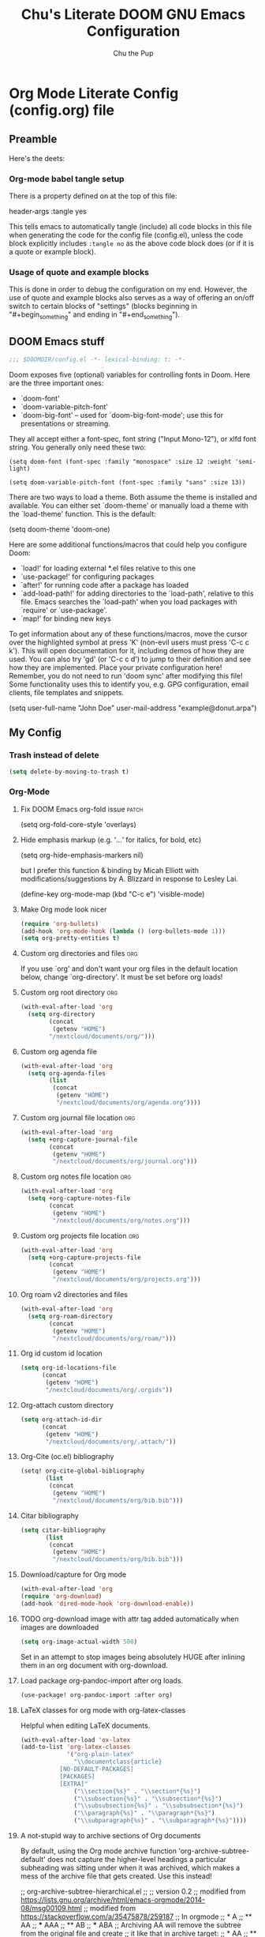 #+TITLE: Chu's Literate DOOM GNU Emacs Configuration
#+AUTHOR: Chu the Pup
#+DESCRIPTION: Chu's Literate Doom GNU Emacs configuration
#+PROPERTY: header-args :tangle yes
#+startup: content
* Org Mode Literate Config (config.org) file
** Preamble
Here's the deets:
*** Org-mode babel tangle setup
There is a property defined on at the top of this file:
#+begin_example emacs-lisp
header-args :tangle yes
#+end_example
This tells emacs to automatically tangle (include) all code blocks in this file when generating the code for the config file (config.el), unless the code block explicitly includes =:tangle no= as the above code block does (or if it is a quote or example block).
*** Usage of quote and example blocks
This is done in order to debug the configuration on my end. However, the use of quote and example blocks also serves as a way of offering an on/off switch to certain blocks of "settings" (blocks beginning in "#+begin_something" and ending in "#+end_something").
** DOOM Emacs stuff
#+begin_src emacs-lisp
;;; $DOOMDIR/config.el -*- lexical-binding: t; -*-
#+end_src
Doom exposes five (optional) variables for controlling fonts in Doom. Here are the three important ones:
+ `doom-font'
+ `doom-variable-pitch-font'
+ `doom-big-font' -- used for `doom-big-font-mode'; use this for presentations or streaming.
They all accept either a font-spec, font string ("Input Mono-12"), or xlfd font string. You generally only need these two:
#+begin_example
(setq doom-font (font-spec :family "monospace" :size 12 :weight 'semi-light)
#+end_example
#+begin_example
(setq doom-variable-pitch-font (font-spec :family "sans" :size 13))
#+end_example
There are two ways to load a theme. Both assume the theme is installed and available. You can either set `doom-theme' or manually load a theme with the `load-theme' function. This is the default:
#+begin_example emacs-lisp
(setq doom-theme 'doom-one)
#+end_example
Here are some additional functions/macros that could help you configure Doom:
- `load!' for loading external *.el files relative to this one
- `use-package!' for configuring packages
- `after!' for running code after a package has loaded
- `add-load-path!' for adding directories to the `load-path', relative to
  this file. Emacs searches the `load-path' when you load packages with
  `require' or `use-package'.
- `map!' for binding new keys
To get information about any of these functions/macros, move the cursor over the highlighted symbol at press 'K' (non-evil users must press 'C-c c k'). This will open documentation for it, including demos of how they are used.
You can also try 'gd' (or 'C-c c d') to jump to their definition and see how they are implemented.
Place your private configuration here! Remember, you do not need to run 'doom sync' after modifying this file!
Some functionality uses this to identify you, e.g. GPG configuration, email clients, file templates and snippets.
#+begin_example emacs-lisp
(setq user-full-name "John Doe"
      user-mail-address "example@donut.arpa")
#+end_example
** My Config
*** Trash instead of delete
#+begin_src emacs-lisp
(setq delete-by-moving-to-trash t)
#+end_src
*** Org-Mode
**** Fix DOOM Emacs org-fold issue :patch:
#+begin_example emacs-lisp
(setq org-fold-core-style 'overlays)
#+end_example
**** Hide emphasis markup (e.g. '/...'/ for italics, for bold, etc)
#+begin_example emacs-lisp
(setq org-hide-emphasis-markers nil)
#+end_example
but I prefer this function & binding by Micah Elliott with modifications/suggestions by A. Blizzard in response to Lesley Lai.
#+begin_example emacs-lisp
(define-key org-mode-map (kbd "C-c e") 'visible-mode)
#+end_example
**** Make Org mode look nicer
#+begin_src emacs-lisp
(require 'org-bullets)
(add-hook 'org-mode-hook (lambda () (org-bullets-mode 1)))
(setq org-pretty-entities t)
#+end_src
**** Custom org directories and files :org:
If you use `org' and don't want your org files in the default location below, change `org-directory'. It must be set before org loads!
**** Custom org root directory :org:
#+begin_src emacs-lisp
(with-eval-after-load 'org
  (setq org-directory
        (concat
         (getenv "HOME")
        "/nextcloud/documents/org/")))
#+end_src
**** Custom org agenda file
#+begin_src emacs-lisp
(with-eval-after-load 'org
  (setq org-agenda-files
        (list
         (concat
          (getenv "HOME")
          "/nextcloud/documents/org/agenda.org"))))
#+end_src
**** Custom org journal file location :org:
#+begin_src emacs-lisp
(with-eval-after-load 'org
  (setq +org-capture-journal-file
        (concat
         (getenv "HOME")
         "/nextcloud/documents/org/journal.org")))
#+end_src
**** Custom org notes file location :org:
#+begin_src emacs-lisp
(with-eval-after-load 'org
  (setq +org-capture-notes-file
        (concat
         (getenv "HOME")
         "/nextcloud/documents/org/notes.org")))
#+end_src
**** Custom org projects file location :org:
#+begin_src emacs-lisp
(with-eval-after-load 'org
  (setq +org-capture-projects-file
        (concat
         (getenv "HOME")
         "/nextcloud/documents/org/projects.org")))
#+end_src
**** Org roam v2 directories and files
#+begin_src emacs-lisp
(with-eval-after-load 'org
  (setq org-roam-directory
        (concat
         (getenv "HOME")
         "/nextcloud/documents/org/roam/")))
#+end_src
**** Org id custom id location
#+begin_src emacs-lisp
(setq org-id-locations-file
      (concat
       (getenv "HOME")
       "/nextcloud/documents/org/.orgids"))
#+end_src
**** Org-attach custom directory
#+begin_src emacs-lisp
(setq org-attach-id-dir
      (concat
       (getenv "HOME")
       "/nextcloud/documents/org/.attach/"))
#+end_src
**** Org-Cite (oc.el) bibliography
#+begin_src emacs-lisp
(setq! org-cite-global-bibliography
       (list
        (concat
         (getenv "HOME")
         "/nextcloud/documents/org/bib.bib")))
#+end_src
**** Citar bibliography
#+begin_src emacs-lisp
(setq citar-bibliography
       (list
        (concat
         (getenv "HOME")
         "/nextcloud/documents/org/bib.bib")))
#+end_src

**** Download/capture for Org mode
#+begin_src emacs-lisp
(with-eval-after-load 'org
(require 'org-download)
(add-hook 'dired-mode-hook 'org-download-enable))
#+end_src
**** TODO org-download image with attr tag added automatically when images are downloaded
#+begin_src emacs-lisp
(setq org-image-actual-width 500)
#+end_src
Set in an attempt to stop images being absolutely HUGE after inlining them in an org document with org-download.

**** Load package org-pandoc-import after org loads.
#+begin_src emacs-lisp
(use-package! org-pandoc-import :after org)
#+end_src
**** LaTeX classes for org mode with org-latex-classes
Helpful when editing LaTeX documents.
#+begin_src emacs-lisp
(with-eval-after-load 'ox-latex
(add-to-list 'org-latex-classes
             '("org-plain-latex"
               "\\documentclass{article}
           [NO-DEFAULT-PACKAGES]
           [PACKAGES]
           [EXTRA]"
               ("\\section{%s}" . "\\section*{%s}")
               ("\\subsection{%s}" . "\\subsection*{%s}")
               ("\\subsubsection{%s}" . "\\subsubsection*{%s}")
               ("\\paragraph{%s}" . "\\paragraph*{%s}")
               ("\\subparagraph{%s}" . "\\subparagraph*{%s}"))))
#+end_src
**** A not-stupid way to archive sections of Org documents
By default, using the Org mode archive function 'org-archive-subtree-default' does not capture the higher-level headings a particular subheading was sitting under when it was archived, which makes a mess of the archive file that gets created. Use this instead!
#+begin_example emacs-lisp
;; org-archive-subtree-hierarchical.el
;;
;; version 0.2
;; modified from https://lists.gnu.org/archive/html/emacs-orgmode/2014-08/msg00109.html
;; modified from https://stackoverflow.com/a/35475878/259187
;; In orgmode
;; * A
;; ** AA
;; *** AAA
;; ** AB
;; *** ABA
;; Archiving AA will remove the subtree from the original file and create
;; it like that in archive target:
;; * AA
;; ** AAA
;; And this give you
;; * A
;; ** AA
;; *** AAA
;;
;; Install file to your include path and include in your init file with:
;;
;;  (require 'org-archive-subtree-hierarchical)
;;  (setq org-archive-default-command 'org-archive-subtree-hierarchical)
;;
#+end_example

#+begin_src emacs-lisp
(provide 'org-archive-subtree-hierarchical)
(require 'org-archive)
(defun org-archive-subtree-hierarchical--line-content-as-string ()
  "Returns the content of the current line as a string"
  (save-excursion
    (beginning-of-line)
    (buffer-substring-no-properties
     (line-beginning-position) (line-end-position))))
(defun org-archive-subtree-hierarchical--org-child-list ()
  "This function returns all children of a heading as a list. "
  (interactive)
  (save-excursion
    ;; this only works with org-version > 8.0, since in previous
    ;; org-mode versions the function (org-outline-level) returns
    ;; gargabe when the point is not on a heading.
    (if (= (org-outline-level) 0)
        (outline-next-visible-heading 1)
      (org-goto-first-child))
    (let ((child-list (list (org-archive-subtree-hierarchical--line-content-as-string))))
      (while (org-goto-sibling)
        (setq child-list (cons (org-archive-subtree-hierarchical--line-content-as-string) child-list)))
      child-list)))
(defun org-archive-subtree-hierarchical--org-struct-subtree ()
  "This function returns the tree structure in which a subtree
belongs as a list."
  (interactive)
  (let ((archive-tree nil))
    (save-excursion
      (while (org-up-heading-safe)
        (let ((heading
               (buffer-substring-no-properties
                (line-beginning-position) (line-end-position))))
          (if (eq archive-tree nil)
              (setq archive-tree (list heading))
            (setq archive-tree (cons heading archive-tree))))))
    archive-tree))
(defun org-archive-subtree-hierarchical ()
  "This function archives a subtree hierarchical"
  (interactive)
  (let ((org-tree (org-archive-subtree-hierarchical--org-struct-subtree))
        (this-buffer (current-buffer))
        (file (abbreviate-file-name
               (or (buffer-file-name (buffer-base-buffer))
                   (error "No file associated to buffer")))))
    (save-excursion
      (setq location org-archive-location
            afile (car (org-archive--compute-location
		                   (or (org-entry-get nil "ARCHIVE" 'inherit) location)))
            ;; heading (org-extract-archive-heading location)
            infile-p (equal file (abbreviate-file-name (or afile ""))))
      (unless afile
        (error "Invalid `org-archive-location'"))
      (if (> (length afile) 0)
          (setq newfile-p (not (file-exists-p afile))
                visiting (find-buffer-visiting afile)
                buffer (or visiting (find-file-noselect afile)))
        (setq buffer (current-buffer)))
      (unless buffer
        (error "Cannot access file \"%s\"" afile))
      (org-cut-subtree)
      (set-buffer buffer)
      (org-mode)
      (goto-char (point-min))
      (while (not (equal org-tree nil))
        (let ((child-list (org-archive-subtree-hierarchical--org-child-list)))
          (if (member (car org-tree) child-list)
              (progn
                (search-forward (car org-tree) nil t)
                (setq org-tree (cdr org-tree)))
            (progn
              (goto-char (point-max))
              (newline)
              (org-insert-struct org-tree)
              (setq org-tree nil)))))
      (newline)
      (org-yank)
      (when (not (eq this-buffer buffer))
        (save-buffer))
      (message "Subtree archived %s"
               (concat "in file: " (abbreviate-file-name afile))))))
(defun org-insert-struct (struct)
  "TODO"
  (interactive)
  (when struct
    (insert (car struct))
    (newline)
    (org-insert-struct (cdr struct))))
(defun org-archive-subtree ()
  (org-archive-subtree-hierarchical))
#+end_src
**** Change the default Org archive function to be the not-stupid one
#+begin_src emacs-lisp
(setq org-archive-default-command 'org-archive-subtree-hierarchical)
#+end_src
**** Ensure that blank lines exist between headings and between headings and their contents.
#+begin_example emacs-lisp
;;;###autoload
(defun unpackaged/org-fix-blank-lines (&optional prefix)
;; "Ensure that blank lines exist between headings and between headings and their contents.
;; With prefix, operate on whole buffer. Ensures that blank lines
;; exist after each headings's drawers."
  (interactive "P")
  (org-map-entries (lambda ()
                     (org-with-wide-buffer
                      ;; `org-map-entries' narrows the buffer, which prevents us from seeing
                      ;; newlines before the current heading, so we do this part widened.
                      (while (not (looking-back "\n\n" nil))
                        ;; Insert blank lines before heading.
                        (insert "\n")))
                     (let ((end (org-entry-end-position)))
                       ;; Insert blank lines before entry content
                       (forward-line)
                       (while (and (org-at-planning-p)
                                   (< (point) (point-max)))
                         ;; Skip planning lines
                         (forward-line))
                       (while (re-search-forward org-drawer-regexp end t)
                         ;; Skip drawers. You might think that `org-at-drawer-p' would suffice, but
                         ;; for some reason it doesn't work correctly when operating on hidden text.
                         ;; This works, taken from `org-agenda-get-some-entry-text'.
                         (re-search-forward "^[ \t]*:END:.*\n?" end t)
                         (goto-char (match-end 0)))
                       (unless (or (= (point) (point-max))
                                   (org-at-heading-p)
                                   (looking-at-p "\n"))
                         (insert "\n"))))
                   t (if prefix
                         nil
                       'tree)))
#+end_example
*** LaTeX
**** CiteProc Formatter File Directory
For MLA formatting of LaTeX papers.
#+begin_src emacs-lisp
(setq org-cite-csl-styles-dir
      (concat
       (getenv "HOME")
       "/nextcloud/documents/org/latex/citeproc-formatters/"))
#+end_src
*** Private Configuration
#+begin_src emacs-lisp
(setq user-full-name "Chu the Pup"
      user-mail-address "chufilthymutt@gmail.com")
#+end_src
*** Visual Changes
**** Fix transparency issues
Sometimes Emacs has issues with transparency. In my case, it goes unusably transparent if I make use of an Xresources file.

You can specify frames to use different levels of transparency depending on whether or not you have Emacs focused (active) or if you've clicked off to another application (inactive).

#+begin_example emacs-lisp
(set-frame-parameter (selected-frame) 'alpha '(<active> . <inactive>))
#+end_example

Or you can just use one number, as so:

#+begin_example emacs-lisp
(set-frame-parameter (selected-frame) 'alpha <both>)
#+end_example

Here's the settings I currently use:

#+begin_src emacs-lisp
(set-frame-parameter (selected-frame) 'alpha 98)
#+end_src

**** Temporarily convert images that Emacs cannot otherwise display
This will Set Emacs to convert images if they are going to be shown in the GUI. It detects when Emacs is unable to display the image due to lack of compatibility and temporarily converts it, pushing the converted version into memory during display (it gets cleaned up by the garbage collector).
Note: This is a soft dependency of random-splash-image; in turn, you risk being unable to display certain image file types (notably .webp files) if this is disabled.
#+begin_src emacs-lisp
(setq image-use-external-converter t)
#+end_src
**** Random Splash Images
***** Enable random-splash-image
For the plugin 'random-splash-image' which displays a random splash image on each Emacs startup.
#+begin_src emacs-lisp
(require 'random-splash-image)
#+end_src
***** Tell random-splash-image what directory to look for images in.
#+begin_example emacs-lisp
(setq random-splash-image-dir
      (concat
       (getenv "HOME") "/.local/share/random-splash-image-dir/konsticlub/src/"))
#+end_example
#+begin_src emacs-lisp
(setq random-splash-image-dir
      (concat
       (getenv "HOME") "/.local/share/random-splash-image-dir/chosen-splash-images/src/"))
#+end_src
***** TODO Set multiple directories for random-splash-image
**** Set a random splash image on Emacs startup
#+begin_src emacs-lisp
(with-eval-after-load 'random-splash-image
  (random-splash-image-set))
#+end_src
**** Display line number styling
This determines the style of line numbers in effect. If set to `nil', line numbers are disabled. For relative line numbers, set this to `relative'.

Disabled since Doom is handling this okay now without it.

#+begin_example emacs-lisp
(setq display-line-numbers t)
#+end_example
*** Geiser settings
Geiser is an interface to using a proper scheme REPL in a modern Emacs.
#+begin_example emacs-lisp
(setq geiser-repl-startup-time 20000)
(setq geiser-chez-binary "chez")
#+end_example
*** Skeletor settings
#+begin_src emacs-lisp
(setq skeletor-project-directory
      (concat
       (getenv "HOME")
       "/nextcloud/projects/"))
#+end_src
*** Exclude user-specified projects in Projectile
Set multiple ignored project like this:
#+begin_example emacs-lisp
(setq projectile-ignored-projects '("~/.git/"
                                    "~/.config/"
                                    "~/Images/Personal/Private/Shirtless-Pictures-of-Steve-Harvey/"))
#+end_example
And ensure their removal after projectile finishes loading with this:
#+begin_example emacs-lisp
(after! projectile
  (setq projectile-project-root-files-bottom-up
        (remove ".git" projectile-project-root-files-bottom-up)))
#+end_example
If that doesn't work, try setting ignored projects like this:
#+begin_example emacs-lisp
(setq projectile-ignored-projects '("~/.git"))
#+end_example
And if /that/ doesn't work, try this:
#+begin_example emacs-lisp
(setq projectile-globally-ignored-directories "~/.git")
#+end_example
*** ripgrep "rg" fast search to handle projectile project files
Use the faster searcher to handle project files: ripgrep "rg"
#+begin_src emacs-lisp
(when (and (not (executable-find "fd"))
           (executable-find "rg"))
  (setq projectile-generic-command
        (let ((rg-cmd ""))
          (dolist (dir projectile-globally-ignored-directories)
            (setq rg-cmd (format "%s --glob '!%s'" rg-cmd dir)))
          (setq rg-ignorefile
                (concat "--ignore-file" " "
                        (expand-file-name "rg_ignore" user-emacs-directory)))
          (concat "rg -0 --files --color=never --hidden" rg-cmd " " rg-ignorefile))))
#+end_src
*** Enable active presence on Discord for Emacs
*Note:* This will tell anyone on your Discord your current activity status in Emacs—with a pretty hefty amount of detail as well. If you feel like this violates your sense of privacy, either keep it wrapped with
#+begin_quote
#+begin_example
...
#+end_example
#+end_quote
or just delete it entirely.
#+begin_example emacs-lisp
(elcord-mode)
#+end_example
*** EPG: Letting Emacs query for GPG passwords
Allow Emacs to handle queries for gpg passwords.
Disabled for now.
#+begin_example emacs-lisp
(setf epg-pinentry-mode 'loopback)
(defun pinentry-emacs (desc prompt ok error)
  (let ((str (read-passwd
              (concat (replace-regexp-in-string "%22" "\""
                      (replace-regexp-in-string "%0A" "\n" desc)) prompt ": ")))) str))
#+end_example
*** Periodic saving of recent files list (recentf):
Might be broken, disabling for now.
#+begin_example emacs-lisp
(run-at-time nil (* 5 60) 'recentf-save-list)
#+end_example
*** Ledger
**** Ledger file location defaults
#+begin_src emacs-lisp
(setq ledger-schedule-file "~/nextcloud/documents/ledger/ledger-schedule.ledger")
#+end_src
*** Achievements in Emacs
#+begin_src emacs-lisp
(achievements-mode)
#+end_src
*** Grammarly support in flycheck
#+begin_example emacs-lisp
(with-eval-after-load 'flycheck
  (flycheck-grammarly-setup))
#+end_example
* Referenced
** [[https://raw.githubusercontent.com/gilbertw1/emacs-literate-starter/master/emacs.org][DOOM Emacs Literate Config]]
By Gilbert. Thanks, Gilbert.
** [[https://github.com/alphapapa/unpackaged.el#ensure-blank-lines-between-headings-and-before-contents][alphapapa/unpackaged.el: A collection of useful Emacs Lisp code that isn't substantial enough to be packaged]]
This is where the 'unpackaged/org-fix-blank-lines' function was sourced from.
By alphapapa. Thanks, alphapapa.
** [[https://stackoverflow.com/a/35475878/259187][org-archive-subtree-hierarchical.el v0.2]]
By [[https://gist.github.com/kepi/2f4acc3cc93403c75fbba5684c5d852d][Kepi]]. Thanks, Kepi.
*** [[https://lists.gnu.org/archive/html/emacs-orgmode/2014-08/msg00109.html][org-archive-subtree-hierarchical.el v0.1]]
By [[https://lists.gnu.org/archive/html/emacs-orgmode/2014-08/msg00109.html][Florian Adamsky]]. Thanks, Florian Adamsky.
